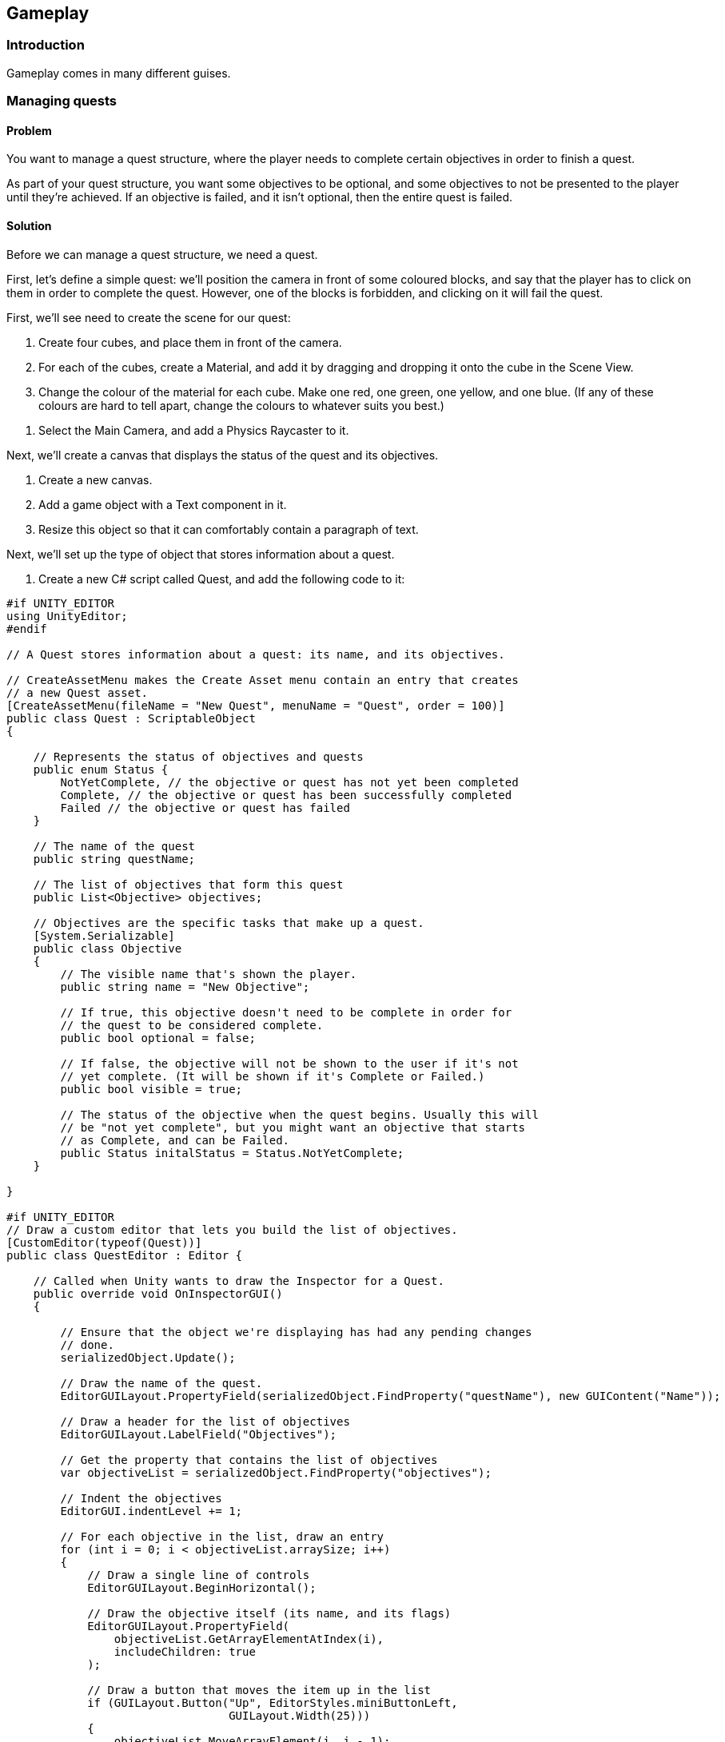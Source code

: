 [[chapter_gameplay]]
== Gameplay

=== Introduction

Gameplay comes in many different guises.

=== Managing quests
// card: https://trello.com/c/QzEs0kfB

==== Problem

You want to manage a quest structure, where the player needs to complete certain objectives in order to finish a quest. 

As part of your quest structure, you want some objectives to be optional, and some objectives to not be presented to the player until they're achieved. If an objective is failed, and it isn't optional, then the entire quest is failed.

==== Solution

Before we can manage a quest structure, we need a quest. 

First, let's define a simple quest: we'll position the camera in front of some coloured blocks, and say that the player has to click on them in order to complete the quest. However, one of the blocks is forbidden, and clicking on it will fail the quest.

// image: quests1.png

First, we'll see need to create the scene for our quest:

. Create four cubes, and place them in front of the camera.

. For each of the cubes, create a Material, and add it by dragging and dropping it onto the cube in the Scene View.

. Change the colour of the material for each cube. Make one red, one green, one yellow, and one blue. (If any of these colours are hard to tell apart, change the colours to whatever suits you best.)

// image: quests2.png
// annotation: One of our cubes, showing how it is set up.

. Select the Main Camera, and add a Physics Raycaster to it.

Next, we'll create a canvas that displays the status of the quest and its objectives.

. Create a new canvas.
    . Add a game object with a Text component in it. 
    . Resize this object so that it can comfortably contain a paragraph of text.

Next, we'll set up the type of object that stores information about a quest.

. Create a new C# script called Quest, and add the following code to it:

// snip: quest
[source,csharp]
----
#if UNITY_EDITOR
using UnityEditor;
#endif

// A Quest stores information about a quest: its name, and its objectives.

// CreateAssetMenu makes the Create Asset menu contain an entry that creates
// a new Quest asset.
[CreateAssetMenu(fileName = "New Quest", menuName = "Quest", order = 100)]
public class Quest : ScriptableObject
{

    // Represents the status of objectives and quests
    public enum Status {
        NotYetComplete, // the objective or quest has not yet been completed
        Complete, // the objective or quest has been successfully completed
        Failed // the objective or quest has failed
    }

    // The name of the quest
    public string questName;

    // The list of objectives that form this quest
    public List<Objective> objectives;

    // Objectives are the specific tasks that make up a quest.
    [System.Serializable]
    public class Objective
    {
        // The visible name that's shown the player.
        public string name = "New Objective";

        // If true, this objective doesn't need to be complete in order for
        // the quest to be considered complete.
        public bool optional = false;

        // If false, the objective will not be shown to the user if it's not
        // yet complete. (It will be shown if it's Complete or Failed.)
        public bool visible = true;

        // The status of the objective when the quest begins. Usually this will
        // be "not yet complete", but you might want an objective that starts
        // as Complete, and can be Failed.
        public Status initalStatus = Status.NotYetComplete;
    }

}

#if UNITY_EDITOR
// Draw a custom editor that lets you build the list of objectives.
[CustomEditor(typeof(Quest))]
public class QuestEditor : Editor {

    // Called when Unity wants to draw the Inspector for a Quest.
    public override void OnInspectorGUI()
    {

        // Ensure that the object we're displaying has had any pending changes 
        // done.
        serializedObject.Update();

        // Draw the name of the quest.
        EditorGUILayout.PropertyField(serializedObject.FindProperty("questName"), new GUIContent("Name"));

        // Draw a header for the list of objectives
        EditorGUILayout.LabelField("Objectives");

        // Get the property that contains the list of objectives
        var objectiveList = serializedObject.FindProperty("objectives");

        // Indent the objectives
        EditorGUI.indentLevel += 1;

        // For each objective in the list, draw an entry
        for (int i = 0; i < objectiveList.arraySize; i++)
        {
            // Draw a single line of controls
            EditorGUILayout.BeginHorizontal();

            // Draw the objective itself (its name, and its flags)
            EditorGUILayout.PropertyField(
                objectiveList.GetArrayElementAtIndex(i), 
                includeChildren: true
            );

            // Draw a button that moves the item up in the list
            if (GUILayout.Button("Up", EditorStyles.miniButtonLeft, 
                                 GUILayout.Width(25)))
            {
                objectiveList.MoveArrayElement(i, i - 1);
            }

            // Draw a button that moves the item down in the list
            if (GUILayout.Button("Down", EditorStyles.miniButtonMid, 
                                 GUILayout.Width(40)))
            {
                objectiveList.MoveArrayElement(i, i + 1);
            }

            // Draw a button that removes the item from the list
            if (GUILayout.Button("-", EditorStyles.miniButtonRight, 
                                 GUILayout.Width(25)))
            {
                objectiveList.DeleteArrayElementAtIndex(i);
            }

            EditorGUILayout.EndHorizontal();

        }

        // Remove the indentation
        EditorGUI.indentLevel -= 1;

        // Draw a button at adds a new objective to the list
        if (GUILayout.Button("Add Objective"))
        {
            objectiveList.arraySize += 1;
        }

        // Save any changes
        serializedObject.ApplyModifiedProperties();

    }
}

#endif
----

We can now create a quest.

. Open the Assets menu, and choose Create -> Quest.

. Name the new quest "Click on the Blocks".

. Click "Add Objective".
    . Name the new objective "Click on the red block".
    . Turn on the "Visible" checkbox.

. Repeat this process two more times - one each for the green and yellow blocks.
    . Make one of them optional, and one of them optional and not visible.

. Add one more objective, for the blue block.
    . For this one, set its name to "Don't click on the blue block".
    . Set its Initial Status to "Complete".

When you're done, the Inspector should look something like <<quests-objective-list>>.

img: quests-objective-list

We'll now set up the code that manages the quest.

Create a new C# script called QuestManager, and add the following code to it:

// snip: quest_manager
[source,csharp]
----
// Represents the player's current progress through a quest.
public class QuestStatus {

    // The underlying data object that describes the quest.
    public Quest questData;

    // The map of objective identifiers.
    public Dictionary<int, Quest.Status> objectiveStatuses;

    // The constructor. Pass a Quest to this to set it up.
    public QuestStatus(Quest questData)
    {
        // Store the quest info
        this.questData = questData;

        // Create the map of objective numbers to their status
        objectiveStatuses = new Dictionary<int, Quest.Status>();

        for (int i = 0; i < questData.objectives.Count; i += 1)
        {
            var objectiveData = questData.objectives[i];

            objectiveStatuses[i] = objectiveData.initalStatus;
        }
    }

    // Returns the state of the entire quest.
    // If all non-optional objectives are complete, the quest is complete.
    // If any non-optional objective is failed, the quest is failed.
    // Otherwise, the quest is not yet complete.
    public Quest.Status questStatus {
        get {

            for (int i = 0; i < questData.objectives.Count; i += 1) {

                var objectiveData = questData.objectives[i];

                // Optional objectives do not matter to the overall quest status
                if (objectiveData.optional)
                    continue;

                var objectiveStatus = objectiveStatuses[i];

                // this is a mandatory objective
                if (objectiveStatus == Quest.Status.Failed)
                {
                    // if a mandatory objective is failed, the whole 
                    // quest is failed
                    return Quest.Status.Failed;
                }
                else if (objectiveStatus != Quest.Status.Complete)
                {
                    // if a mandatory objective is not yet complete,
                    // the whole quest is not yet complete
                    return Quest.Status.NotYetComplete;
                }
            }

            // All mandatory objectives are complete, so this quest is complete
            return Quest.Status.Complete;

        }
    }

    // Returns a string containing the list of objectives, their statuses, and
    // the status of the quest.
    public override string ToString()
    {
        var stringBuilder = new System.Text.StringBuilder();

        for (int i = 0; i < questData.objectives.Count; i += 1)
        {
            // Get the objective and its status
            var objectiveData = questData.objectives[i];
            var objectiveStatus = objectiveStatuses[i];

            // Don't show hidden objectives that haven't been finished
            if (objectiveData.visible == false &&
                objectiveStatus == Quest.Status.NotYetComplete)
            {
                continue;
            }

            // If this objective is optional, display "(Optional)" after its name
            if (objectiveData.optional)
            {
                stringBuilder.AppendFormat("{0} (Optional) - {1}\n",
                                           objectiveData.name, 
                                           objectiveStatus.ToString());
            }
            else
            {
                stringBuilder.AppendFormat("{0} - {1}\n", 
                                           objectiveData.name,
                                           objectiveStatus.ToString());
            }

        }

        // Add a blank line followed by the quest status
        stringBuilder.AppendLine();
        stringBuilder.AppendFormat("Status: {0}", this.questStatus.ToString());

        return stringBuilder.ToString();
    }
}

// Manages a quest.
public class QuestManager : MonoBehaviour {

    // The quest that starts when the game starts.
    [SerializeField] Quest startingQuest = null;

    // A label to show the state of the quest in.
    [SerializeField] UnityEngine.UI.Text objectiveSummary = null;

    // Tracks the state of the current quest.
    QuestStatus activeQuest;

    // Start a new quest when the game starts
    void Start () {

        if (startingQuest != null)
        {
            StartQuest(startingQuest);
        }
    }   

    // Begins tracking a new quest
    public void StartQuest(Quest quest) {

        activeQuest = new QuestStatus(quest);

        UpdateObjectiveSummaryText();

        Debug.LogFormat("Started quest {0}", activeQuest.questData.name);
    }

    // Updates the label that displays the status of the quest and 
    // its objectives
    void UpdateObjectiveSummaryText() {


        string label;

        if (activeQuest == null) {
            label = "No active quest.";
        } else {
            label = activeQuest.ToString();
        }

        objectiveSummary.text = label;
    }

    // Called by other objects to indicate that an objective has changed status
    public void UpdateObjectiveStatus(Quest quest, int objectiveNumber, Quest.Status status) {

        if (activeQuest == null) {
            Debug.LogError("Tried to set an objective status, but no quest is active");
            return;
        }

        if (activeQuest.questData != quest) {
            Debug.LogWarningFormat("Tried to set an objective status for " +
                                   "quest {0}, but this is not the active " +
                                   "quest. Ignoring.", quest.questName);
            return;
        }

        // Update the objective status
        activeQuest.objectiveStatuses[objectiveNumber] = status;

        // Update the display label
        UpdateObjectiveSummaryText();
    }


}
----

. Create a new empty game object, and add a +QuestManager+ component to it.
. Drag the Quest asset you created into its Starting Quest field.
. Drag the Text object that you set up earlier into its Objective Summary field.

Next, we'll set up a class that represents a change to an objective's status that can be applied when something happens.

. Create a new C# script called ObjectiveTrigger, and add the following code to it:

// snip: objective_trigger
[source,csharp]
----
#if UNITY_EDITOR
using UnityEditor;
using System.Linq;
#endif

// Combines a quest, an objective in that quest, and an objective status to use.
[System.Serializable]
public class ObjectiveTrigger
{

    // The quest that we're referring to
    public Quest quest;

    // The status we want to apply to the objective
    public Quest.Status statusToApply;

    // The location of this objective in the quest's objective list
    public int objectiveNumber;

    public void Invoke() {
        // Find the quest manager
        var manager = Object.FindObjectOfType<QuestManager>();

        // And tell it to update our objective
        manager.UpdateObjectiveStatus(quest,
                                       objectiveNumber,
                                       statusToApply);
    }
}

#if UNITY_EDITOR
// Custom property drawers override how a type of property appears in 
// the Inspector.
[CustomPropertyDrawer(typeof(ObjectiveTrigger))]
public class ObjectiveTriggerDrawer : PropertyDrawer {

    // Called when Unity needs to draw an ObjectiveTrigger property
    // in the Inspector.
    public override void OnGUI(Rect position, SerializedProperty property, 
                               GUIContent label)
    {
        // Wrap this in Begin/EndProperty to ensure that undo works on the 
        // entire ObjectiveTrigger property
        EditorGUI.BeginProperty(position, label, property);

        // Get a reference to the three properties in the ObjectiveTrigger.
        var questProperty = property.FindPropertyRelative("quest");
        var statusProperty = property.FindPropertyRelative("statusToApply");
        var objectiveNumberProperty = 
            property.FindPropertyRelative("objectiveNumber");

        // We want to display three controls:
        // - An Object field for dropping a Quest object into
        // - A Popup field for selecting a Quest.Status from
        // - A Popup field for selecting the specific objective from; it should
        //   show the name of the objective.
        // If no Quest has been specified, or if the Quest has no objectives,
        // the objective popup should be empty and disabled.

        // Calculate the rectangles in which we're displaying.
        var lineSpacing = 2;

        // Calculate the rectangle for the first line
        var firstLinePosition = position;
        firstLinePosition.height = base.GetPropertyHeight(questProperty, label);

        // And for the second line (same as the first line, but shifted down 
        // one line)
        var secondLinePosition = position;
        secondLinePosition.y = firstLinePosition.y + 
            firstLinePosition.height + lineSpacing;
        secondLinePosition.height = 
            base.GetPropertyHeight(statusProperty, label);

        // Repeat for the third line (same as the second line, but shifted down)
        var thirdLinePosition = position;
        thirdLinePosition.y = secondLinePosition.y + 
            secondLinePosition.height + lineSpacing;
        thirdLinePosition.height = 
            base.GetPropertyHeight(objectiveNumberProperty, label);

        // Draw the quest and status properties, using the automatic
        // property fields
        EditorGUI.PropertyField(firstLinePosition, questProperty, 
                                new GUIContent("Quest"));
        EditorGUI.PropertyField(secondLinePosition, statusProperty, 
                                new GUIContent("Status"));

        // Now we draw our custom property for the objec

        // Draw a label on the left hand side, and get a new rectangle to
        // draw the popup in
        thirdLinePosition = EditorGUI.PrefixLabel(thirdLinePosition, 
                                                  new GUIContent("Objective"));

        // Draw the UI for choosing a property
        var quest = questProperty.objectReferenceValue as Quest;

        // Only draw this if we have a quest, and it has objectives
        if (quest != null && quest.objectives.Count > 0)
        {
            // Get the name of every objective, as an array
            var objectiveNames = quest.objectives.Select(o => o.name).ToArray();

            // Get the index of the currently selected objective
            var selectedObjective = objectiveNumberProperty.intValue;

            // If we somehow are referring to an object that's not present
            // in the list, reset it to the first objective
            if (selectedObjective >= quest.objectives.Count) {
                selectedObjective = 0;
            }

            // Draw the popup, and get back the new selection
            var newSelectedObjective = EditorGUI.Popup(thirdLinePosition, 
                                                       selectedObjective, 
                                                       objectiveNames);

            // If it was different, store it in the property
            if (newSelectedObjective != selectedObjective)
            {
                objectiveNumberProperty.intValue = newSelectedObjective;
            }

        } else {
            // Draw a disabled popup as a visual placeholder
            using (new EditorGUI.DisabledGroupScope(true)) {
                // Show a popup with a single entry: the string "-". Ignore its
                // return value, since it's not interactive anyway.
                EditorGUI.Popup(thirdLinePosition, 0, new[] { "-" });
            }
        }

        EditorGUI.EndProperty();
    }

    // Called by Unity to figure out the height of this property.
    public override float GetPropertyHeight(SerializedProperty property, 
                                            GUIContent label)
    {
        // The number of lines in this property
        var lineCount = 3;

        // The number of pixels in between each line
        var lineSpacing = 2;

        // The height of each line
        var lineHeight = base.GetPropertyHeight(property, label);

        // The height of this property is the number of lines times the height
        // of each line, plus the spacing in between each line
        return (lineHeight * lineCount) + (lineSpacing * (lineCount - 1));
    }
}
#endif 
----

Finally, we'll set up the cubes so that they complete or fail objectives when they're clicked.

. Create a new C# script called TriggerObjectiveOnClick, and add the following code to it:

// snip: trigger_objective_on_click
[source,csharp]
----

using UnityEngine.EventSystems;

// Triggers an objective when an object enters it.
public class TriggerObjectiveOnClick : MonoBehaviour, IPointerClickHandler {

    // The objective to trigger, and how to trigger it.
    [SerializeField] ObjectiveTrigger objective = new ObjectiveTrigger();

    // Called when the player clicks on this object
    void IPointerClickHandler.OnPointerClick(PointerEventData eventData)
    {
        // We just completed or failed this objective!
        objective.Invoke();

        // Disable this component so that it doesn't get run twice
        this.enabled = false;
    }
}
----

. Add a +TriggerObjectiveOnClick+ component to each of the cubes. For each one, drag in the Quest asset into its Quest field, and select the appropriate status that the objective should be set to (that is, set the blue cube to Failed, and the rest to Complete.)

<<quests-objective-trigger>> shows an example of one of the cube's +TriggerObjectiveOnClick+ after it's been configured.

img: quests-objective-trigger

. Play the game. The state of the quest is shown on the screen, and changes as you click on different cubes.

==== Discussion

=== Creating an Inventory Manager

==== Problem

You want to create a system that tracks various quantities of items in the player's possession.

==== Solution

// TODO - STILL DOING THE IMPLEMENTATION OF THIS ONE

==== Discussion




=== Managing hitpoints
// card: https://trello.com/c/gt2ookt5

==== Problem

You want objects to take damage when another kind of object hits them. When they take enough damage, they're destroyed.

==== Solution

Create a script that can receive a signal that it has taken damage, and has an amount of 'hit points' that can be diminished.

. Create a new C# script called "DamageReceiver", and add the following code to it:

// snip: damage_receiver
[source,csharp]
----
public class DamageReceiver : MonoBehaviour {

    UnityEngine.Events.UnityEvent onDeath;

    [SerializeField] int hitPoints = 5;

    int currentHitPoints;

    private void Awake()
    {
        currentHitPoints = hitPoints;
    }

    public void TakeDamage(int damageAmount)
    {
        currentHitPoints -= damageAmount;

        if (currentHitPoints <= 0) {
            if (onDeath != null) {
                onDeath.Invoke();
            }

            Destroy(gameObject);
        }
    }
}
----

Next, create a script that detects if it has collided with another; if that other object has a +DamageReceiver+ on it, it is told it has taken damage.

. Create a new C# script called "DamageGiver", and add the following code to it:

// snip: damage_giver
[source,csharp]
----
public class DamageGiver : MonoBehaviour {

    [SerializeField] int damageAmount = 1;

    // Called when the object collides with another
    private void OnCollisionEnter(Collision collision)
    {
        // Does the object we hit have a damage receiver?

        var otherDamageReceiver = collision
            .gameObject.GetComponent<DamageReceiver>();

        if (otherDamageReceiver != null) {

            // Tell it to take damage.
            otherDamageReceiver.TakeDamage(damageAmount);
        }

        // Destroy this projectile
        Destroy(gameObject);

    }
}
----

To test this, we'll create a script that creates and emits projectiles.

. Create a new C# script called "ProjectileShooter", and add the following code to it:

// snip: projectile_shooter
[source,csharp]
----
public class ProjectileShooter : MonoBehaviour {

    // The projectile to instantiate copies of
    [SerializeField] GameObject projectilePrefab = null;

    // The amount of time to wait before creating another projectile
    [SerializeField] float timeBetweenShots = 1;

    // The speed that new projectiles should be moving at
    [SerializeField] float projectileSpeed = 10;

    // On start, begin shooting projectiles
	void Start () {
        // Start creating projectiles
        StartCoroutine(ShootProjectiles());
	}

    // Loop forever, creating a projectile every 'timeBetweenShots' seconds
    IEnumerator ShootProjectiles() {
        while (true) {
            ShootNewProjectile();

            yield return new WaitForSeconds(timeBetweenShots);
        }
    }

    // Creates a new projectile and starts it moving
    void ShootNewProjectile() {

        // Spawn the new object with the emitter's position and rotation
        var projectile = Instantiate(
            projectilePrefab,
            transform.position,
            transform.rotation
        );

        // Get the rigidbody on the new projectile
        var rigidbody = projectile.GetComponent<Rigidbody>();

        if (rigidbody == null) {
            Debug.LogError("Projectile prefab has no rigidbody!");
            return;
        }

        // Make it move away from the emitter's forward direction at 
        // 'projectileSpeed' units per second
        rigidbody.velocity = transform.forward * projectileSpeed;

        // Get both the projectile's collider, and the emitter's collider
        var collider = projectile.GetComponent<Collider>();
        var myCollider = this.GetComponent<Collider>();

        // If both of them are valid, tell the physics system to ignore 
        // collisions between them (to prevent projectiles from colliding with
        // their source)
        if (collider != null && myCollider != null) {
            Physics.IgnoreCollision(collider, myCollider);
        }

    }
}
----

Finally, we'll set up some objects that demonstrate the system in action.

. Create a cube, name it "Damage Receiver", and attach the +DamageReceiver+ script to it.

. Create a sphere, and name it "Projectile".
    . Attach a Rigidbody to it. Disable gravity on the Rigidbody.
    . Attach a +DamageGiver+ component to it.
    . Drag the sphere from the Hierarchy into the Project tab. This will create a prefab.
    . Delete the original sphere from the scene.

. Create a cylinder, and name it "Shooter".
    . Attach a +ProjectileShooter+ script to it.
        . Drag the "Projectile" prefab into its Projectile Prefab field.
    . Position and orient the cylinder so that its forward direction - that is, its blue arrow - is aimed at the damage receiver.

. Start the game. The shooter will fire spheres at the target; after enough hit it, it will be removed from the scene.

==== Discussion


=== Creating a top-down camera
// card: https://trello.com/c/MJK2nm9w

==== Problem

You want to create a camera system that looks down at the world. You want to be able to move the camera around, and you want to limit the range that it can move around in.

==== Solution

Top-down cameras usually look best when they're looking down at an angle, not when they're aiming straight down the Y axis. However, we want the camera to move around only on the X and Z directions, parallel to the ground. 

. Create an empty game object, and call it Camera Rig.
. Move the Main Camera into the Camera Rig.
. Set the local position of the Main Camera to (0,0,0), so that it's at the same location as the Camera Rig.
. Rotate the camera (not the camera rig!) around the X axis so that it's looking down at the world.

Next, we'll add the code that moves the camera.

. Create a new C# script called TopDownCamera.cs, and add the following code to it:

// snip: top_down_camera
[source,csharp]
----
// Allows for limited top-down movement of a camera.
public class TopDownCameraMovement : MonoBehaviour {

    // The speed that the camera will move, in units per second
    [SerializeField] float movementSpeed = 20;

    // The lower-left position of the camera, on its current X-Z plane.
    [SerializeField] Vector2 minimumLimit = -Vector3.one;

    // The upper-right position of the camera, on its current X-Z plane.
    [SerializeField] Vector2 maximumLimit = Vector3.one;

    // Every frame, update the camera's position
    void Update()
    {
        // Get how much the user wants to move the camera
        var horizontal = Input.GetAxis("Horizontal");
        var vertical = Input.GetAxis("Vertical");

        // Compute how much movement we want to apply this frame, in world-space.
        var offset = new Vector3(horizontal, 0, vertical) 
            * Time.deltaTime * movementSpeed;

        // Figure out what our new position would be.
        var newPosition = transform.position + offset;

        // Is this new position within our permitted bounds?
        if (bounds.Contains(newPosition)) {
            // Then move to it.
            transform.position = newPosition;
        } else {
            // Otherwise, figure out the closest point to the boundary, and
            // move there instead.
            transform.position = bounds.ClosestPoint(newPosition);
        }
    }

    // Computes the bounding box that the camera is allowed to be in.
    Bounds bounds {
        get {

            // We'll create a bounding box that's zero units high,
            // and positioned at the current height of the camera.
            var cameraHeight = transform.position.y;

            // Figure out the position of the corners of the boxes in world-space
            Vector3 minLimit = new Vector3(minimumLimit.x, cameraHeight, minimumLimit.y);
            Vector3 maxLimit = new Vector3(maximumLimit.x, cameraHeight, maximumLimit.y);

            // Create a new Bounds using these values and return it
            var newBounds = new Bounds();
            newBounds.min = minLimit;
            newBounds.max = maxLimit;

            return newBounds;
        }
    }

    // Draw the bounding box.
    private void OnDrawGizmos()
    {
        Gizmos.color = Color.red;

        Gizmos.DrawWireCube(bounds.center, bounds.size);
    }
}
----

. Attach a TopDownCamera script to the Camera Rig.
. A red rectangle will appear on the same level as the camera (see <<top-down-camera-positioning>>). Adjust the minimum and maximum points in the Inspector so that they cover the area that you want the camera to move around in.

img: top-down-camera-positioning

. Play the game. The camera will move when you press the arrow keys, and won't leave the red rectangle. If the camera is outside the rectangle before the game starts, it will move inside it.

==== Discussion

=== Dragging a box to select objects
// card: https://trello.com/c/9T9fgHyS

==== Problem

You want to be able to click and drag the mouse to create a visible rectangle on screen. When you release the mouse, you want to know which objects were inside that rectangle.

==== Solution

First, we'll create the canvas that draws the box, and the box object itself.

. Open the GameObject menu, and choose UI -> Canvas.
. Open the GameObject menu again, and choose UI -> Image.
. Name the new Image "Selection Box".

Next, we'll create a script that can be told about when it's selected. 

. Create a new C# script called BoxSelectable, and add the following code to it:

// snip: box_selectable
[source,csharp]
----
// Handles the input and display of a selection box.
public class BoxSelectable: MonoBehaviour {

    public void Selected() {

        Debug.LogFormat("{0} was selected!", gameObject.name);

    }

}
----

. Create some objects - it doesn't matter what they are, cubes will do - and place them somewhere that the camera can see them.
    . Add a +BoxSelectable+ script to each of them.

Next, we'll create the script that updates the position and size of the selection box, and reports on which objects were selected.

. Create a new C# script called BoxSelection, and add the following code to it:

// snip: box_selection
[source,csharp]
----
// Handles the input and display of a selection box.
public class BoxSelection : MonoBehaviour
{

    // Draggable inspector reference to the Image GameObject's RectTransform.
    public RectTransform selectionBox;

    // This variable will store the location of wherever we first click before dragging.
    private Vector2 initialClickPosition = Vector2.zero;

    // The rectangle that the box has dragged, in screen space.
    public Rect SelectionRect { get; private set; }

    // If true, the user is actively dragging a box
    public bool IsSelecting { get; private set; }

    // Configure the visible box
    private void Start()
    {
        // Setting the anchors to be positioned at zero-zero means that
        // the box's size won't change as its parent changes size
        selectionBox.anchorMin = Vector2.zero;
        selectionBox.anchorMax = Vector2.zero;

        // Setting the pivot point to zero means that the box will pivot around
        // its lower-left corner
        selectionBox.pivot = Vector2.zero;

        // Hide the box at the start
        selectionBox.gameObject.SetActive(false);
    }

    void Update()
    {
        // When we start dragging, record the position of the mouse, and start
        // showing the box
        if (Input.GetMouseButtonDown(0))
        {
            // Get the initial click position of the mouse. No need to convert to GUI space
            // since we are using the lower left as anchor and pivot.
            initialClickPosition = new Vector2(Input.mousePosition.x, Input.mousePosition.y);

            // Show the box
            selectionBox.gameObject.SetActive(true);
        }

        // While we are dragging, update the position and size of the box based
        // on the mouse position
        if (Input.GetMouseButton(0))
        {
            // Store the current mouse position in screen space.
            Vector2 currentMousePosition = new Vector2(Input.mousePosition.x, Input.mousePosition.y);

            // Figure out the lower-left corner, and the upper-right corner
            var xMin = Mathf.Min(currentMousePosition.x, initialClickPosition.x);
            var xMax = Mathf.Max(currentMousePosition.x, initialClickPosition.x);
            var yMin = Mathf.Min(currentMousePosition.y, initialClickPosition.y);
            var yMax = Mathf.Max(currentMousePosition.y, initialClickPosition.y);

            // Build a rectangle from these corners
            var screenSpaceRect = Rect.MinMaxRect(xMin, yMin, xMax, yMax);

            // The anchor of the box has been configured to be its lower-left
            // corner, so by setting its anchoredPosition, we set its lower-left
            // corner.
            selectionBox.anchoredPosition = screenSpaceRect.position;

            // The size delta is how far the box extends from its anchor.
            // Because the anchor's minimum and maximum are the same point,
            // changing its size delta directly changes its final size.
            selectionBox.sizeDelta = screenSpaceRect.size;

            // Update our selection box
            SelectionRect = screenSpaceRect;

        }

        // When we release the mouse button, hide the box, and record that we're
        // no longer selecting
        if (Input.GetMouseButtonUp(0))
        {
            SelectionComplete();

            // Hide the box
            selectionBox.gameObject.SetActive(false);

            // We're no longer selecting
            IsSelecting = false;
        }
    }

    // Called when the user finishes dragging a selection box.
    void SelectionComplete()
    {

        // Get the component attached to this scene
        Camera mainCamera = GetComponent<Camera>();

        // Get the bottom-left and top-right corners of the screen-space
        // selection view, and convert them to viewport space
        var min = mainCamera.ScreenToViewportPoint(
            new Vector3(SelectionRect.xMin, SelectionRect.yMin));
        var max = mainCamera.ScreenToViewportPoint(
            new Vector3(SelectionRect.xMax, SelectionRect.yMax));

        // We want to create a bounding box in viewport space. We have the X and
        // Y coordinates of the bottom-left and top-right corners; now we'll 
        // include the Z coordinates.
        min.z = mainCamera.nearClipPlane;
        max.z = mainCamera.farClipPlane;

        // Construct our bounding box
        var viewportBounds = new Bounds();
        viewportBounds.SetMinMax(min, max);

        // Check each object that has a Selectable component
        foreach (var selectable in FindObjectsOfType<BoxSelectable>()) {

            // Figure out where this object is in viewport space
            var viewportPoint = mainCamera.WorldToViewportPoint(selectable.transform.position);

            // Is that point within our viewport bounding box? If it is, they're
            // selected.
            var selected = viewportBounds.Contains(viewportPoint);

            if (selected) {
                // Let them know.            
                selectable.Selected();
            }
        }

    }
}
----

. Attach a +BoxSelection+ component to the main camera.
    . Drag the "Selection Box" onto the Selection Box field.

. Run the game. You can click and drag to create the box; when you release the mouse, all objects within the rectangle that have a +BoxSelectable+ component will log that they were selected.

==== Discussion

If you use a sliced sprite, your selection box can have borders.

Discuss viewport space here.

=== Creating a menu structure
// card: https://trello.com/c/f9ChPe5k

==== Problem

You want to create a collection of menu pages, in which only one menu is visible at a time.

==== Solution

. Create a new script called +Menu+:

// snip: menu
[source,csharp]
----
// Contains UnityEvent, which this script uses
using UnityEngine.Events; 

public class Menu : MonoBehaviour {

    // Invoked when a menu appears on screen.
	public UnityEvent menuDidAppear = new UnityEvent();

	// Invoked when a menu is removed from the screen.
	public UnityEvent menuWillDisappear = new UnityEvent();

}
----

. Create a new script called +MenuManager+:

// snip: menu_manager
[source,csharp]
----
public class MenuManager : MonoBehaviour {

	[SerializeField] List<Menu> menus = new List<Menu>();

	private void Start()
	{
		// Show the first menu on start
		ShowMenu(menus[0]);
	}

	public void ShowMenu(Menu menuToShow) {

        // Ensure that this menu is one that we're tracking.
		if (menus.Contains(menuToShow) == false) {

			Debug.LogErrorFormat(
				"{0} is not in the list of menus", 
				menuToShow.name
			);
			return;
		}

        // Enable this menu, and disable the others
		foreach (var otherMenu in menus) {

            // Is this the menu we want to display?
			if (otherMenu == menuToShow) {

                // Mark it as active
				otherMenu.gameObject.SetActive(true);                

                // Tell the Menu object to invoke its "did appear" action
				otherMenu.menuDidAppear.Invoke();

			} else {

                // Is this menu currently active?
				if (otherMenu.gameObject.activeInHierarchy)
                {
					// If so, tell the Menu object to invoke its "will disappear" action
                    otherMenu.menuWillDisappear.Invoke();
                }

                // And mark it as inactive
				otherMenu.gameObject.SetActive(false);    
			}
		}
	}

    // BEGIN-HIDE
	public void PlayGame() {
		Debug.Log("Starting the game!");
	}

	public void OptionChanged() {
		Debug.Log("Option changed!");
	}
    // END-HIDE
}

----

Next, we'll create a sample menu. It'll have two screens: a main menu, and an options menu.

. Create a new game object, and call it Menu Manager. Add a +MenuManager+ script to it.

. Create a canvas.

. Create a new child game object called "Main Menu". This will act as a container for the menu's controls.

    . Add a Menu script to this object.
    . Add a button game object to the Main Menu. Name this button "Show Options Menu Button". 
    . Set its Text to say "Options Menu". 

. Duplicate the "Main Menu" object, and rename it to "Options Menu".

    . Rename its "Show Options Menu Button" to "Show Main Menu Button".
    . Change its text to say "Back". 

. Select the Menu Manager
. Drag the Main Menu onto the Menus slot.
. Drag the Options Menu onto the Menus slot.

Next, we'll make the buttons show the appropriate menus.

. Select the "Show Options Menu Button" inside the Main Menu.

    . Add a new entry in the button's On Click event.
    . Drag the Menu Manager into the object field.
    . In the Function drop-down menu, choose MenuManager -> ShowMenu.
    . Drag the Options Menu object into the parameter field.
    . When you're done, the On Click event should look like <<menu-manager-show-options-onclick>>.

img: menu-manager-show-options-onclick

. Select the "Show Main Menu Button" inside the Options Menu.

    . Add a new entry in the button's On Click event.
    . Drag the Menu Manager into the object field.
    . In the Function drop-down menu, choose MenuManager -> ShowMenu.
    . Drag the Main Menu object into the parameter field.
    . When you're done, the On Click event should look like <<menu-manager-show-main-onclick>>.

img: menu-manager-show-options-onclick

. Run the game. The main menu will appear; clicking the options button will hide it and show the options menu, and clicking the Back button will return you to the main menu.

==== Discussion

Discuss how you can add other function calls to each +Menu+; <<menu-manager-menu-events>>

img: menu-manager-menu-events


=== Creating a wheeled vehicle
// card: https://trello.com/c/CBS1ZmaA

==== Problem 

You want to implement a vehicle with wheels, like a car.

==== Solution 

. Create an empty object called "Vehicle".
. Add a Rigid Body to it.

    . Set its Mass to 750.
    . Set its Drag to 0.1.

. If you have a car mesh to use, add it as a child of the Vehicle object
    . If you don't have a mesh, add a cube as a child and scale it so that it's the right shape and size of a car. If you do this, make sure you remove the Box collider that comes with the cube.
    . In either case, make sure that your visible object's position is (0,0,0), so that it's in the right 

. Create an empty game object as a child, call it "Colliders"

    . Add an empty game object to "Colliders"; name it "Body".
    . Add a Box Collider to the "Body" object.
    . Click Edit Collider, and click and drag the box so that it fits closely around the visible car object.

. Create a new empty child object of "Colliders", and name it "Wheel Front Left".

    . Add a Wheel Collier to this new object.
    . Position this near where you want the front-left tire to be. If you're using a car mesh, place it in the middle of the visible tire.
    . Adjust the Radius of the wheel to the size you want. (It's okay if the wheel collider goes inside the Body collider.)

. Duplicate the wheel three times - one for each of the other three tires. Move each to one of the other tires, and rename them appropriately. When you're done, the colliders should look something like <<vehicle-wheel-placement>>

img: vehicle-wheel-placement

. Create a new script, and call it Vehicle. Add the following code to it:

// snip: vehicle
[source,csharp]
----
// Configures a single wheel's control parameters.
[System.Serializable]
public class Wheel {
	// The collider this wheel uses
	public WheelCollider collider;

    // Whether this wheel should be powered by the engine
	public bool powered;

    // Whether this wheel is steerable
	public bool steerable;

    // Whether this wheel can apply brakes
	public bool hasBrakes;
}

// Controls the power, braking and steering applied to wheels.
public class Vehicle : MonoBehaviour {

    // The list of wheels on this vehicle
	[SerializeField] Wheel[] wheels = {};

	// The settings used for controlling the wheels:

    // Maximum motor torque
	[SerializeField] float motorTorque = 1000;

    // Maximum brake torque
	[SerializeField] float brakeTorque = 2000;

    // Maximum steering angle
	[SerializeField] float steeringAngle = 45;

	private void Update() {

        // If the Vertical axis is positive, apply motor torque and no brake torque.
        // If it's negative, apply brake torque and no motor torque.
		var vertical = Input.GetAxis("Vertical");

		float motorTorqueToApply;
		float brakeTorqueToApply;

		if (vertical >= 0) {
			motorTorqueToApply = vertical * motorTorque;
			brakeTorqueToApply = 0;
		} else {
			// If the vertical axis is negative, cut the engine and step on the
            // brakes.

            // We use Mathf.Abs here to ensure that we use the positive value
            // of 'vertical' (because applying negative braking torque would
            // lead to weirdness.)
			motorTorqueToApply = 0;
			brakeTorqueToApply = Mathf.Abs(vertical) * brakeTorque;
		}

        // Scale the maximum steering angle by the horizontal axis.
		var currentSteeringAngle = Input.GetAxis("Horizontal") * steeringAngle;

        // Update all wheels

        // Using a for loop, rather than a foreach loop, because foreach loops
        // allocate temporary memory, which is turned into garbage at the end of
        // the frame. We want to minimise garbage, because the more garbage that
        // gets generated, the more often the garbage collector has to run, which
        // causes performance problems.
		for (int wheelNumber = 0; wheelNumber < wheels.Length; wheelNumber++) {

            var wheel = wheels[wheelNumber];

            // If a wheel is powered, it updates its motor torque
			if (wheel.powered) {
				wheel.collider.motorTorque = motorTorqueToApply;
			}

            // If a wheel is steerable, it updates its steer angle
			if (wheel.steerable) {
				wheel.collider.steerAngle = currentSteeringAngle;
			}

            // If a wheel has brakes, it updates its brake torque
			if (wheel.hasBrakes) {
				wheel.collider.brakeTorque = brakeTorqueToApply;
			}
		}
	}
}
----

. Select the "Vehicle" object, and add 4 entries to the Wheels list.
. For each of the entries:
    . Add one of the wheel colliders.
    . If it's a rear wheel, turn on Powered.
    . If it's a front wheel, turn on Steerable.
    . Turn on Has Brakes.

. Play the game. You should be able to drive the car around.

==== Discussion 

Consider adding an orbiting camera to follow the vehicle as it moves.

Consider what happens when all of the wheels are steerable, or all of them are powered.

Modify the mass of the vehicle, or the torque values.

Wheel colliders define their own suspension paramters. Play with them.


=== Keeping a car from tipping over
// card: https://trello.com/c/cPcw2cbK

==== Problem

You want your car to not flip over when doing sharp turns.

==== Solution

Your car tips over because it's rotating around its center of mass, which is too high up. When the center of mass is lower, any rotation around it will force the wheels into the ground harder, instead of flipping the entire car over.

. Create a new C# script called +AdjustCenterOfMass+, with the following code:

// snip: adjust_center_of_mass
[source,csharp]
----
[RequireComponent(typeof(Rigidbody))]
public class AdjustCenterOfMass : MonoBehaviour {

	// How far the center of mass should be moved from its default position
    [SerializeField] Vector3 centerOfMass = Vector3.zero;

	private void Start()
    {
        // Override the center of mass, to enhance stability
        GetComponent<Rigidbody>().centerOfMass += centerOfMass;
    }

	// Called by the editor to show 'gizmos' in the Scene view. Used to help
    // visualise the overriden center of mass.
    private void OnDrawGizmosSelected()
    {
        // Draw a green sphere where the updated center of mass will be.
        Gizmos.color = Color.green;

        var currentCenterOfMass = this.GetComponent<Rigidbody>().worldCenterOfMass;
        Gizmos.DrawSphere(currentCenterOfMass + centerOfMass, 0.125f);
    }
}
----

. Add this component to the game object containing your vehicle's rigid body.

. Move the Center of Mass's Y coordinate down a bit, so that it's just at the floor of the vehicle. The lower the center of mass, the more stable the vehicle will be.

==== Discussion

Discuss how rigidbodies usually compute their center of mass from their colliders, but you can override it

Discuss how it's less realistic but makes for better gameplay

(in real life a car's center of mass is low beacuse of heavy objects like the transmission and engine being under the floor)


=== Creating speed boosts
// card: https://trello.com/c/Z744jhZo

==== Problem

You want to create objects on your race track that give a temporary speed boost to vehicles that drive over them.

==== Solution

First, create the visible component of the speed boost. In this example, we'll go for a simple, cartoonish look.

. Create a new Material, and call it Speed Boost.
    . Set its Albedo colour to red.

. Open the GameObject menu, and choose 3D Object -> Plane. 
    . Position and scale the object appropriately on your track. 
    . Name the object "Speed Boost".
    . Drag the Speed Boost material onto it.
    . Remove the Mesh Collider from the object.
    . Add a Box Collider.
        . Turn on Is Trigger.
        . Adjust the size and position so that it creates a volume big enough for a car (for example, <<racing-speed-boost>>)

img: racing-speed-boost


. Create a new C# script called SpeedBoost, and add the following code to it:

// snip: speed_boost
[source,csharp]
----
public class SpeedBoost : MonoBehaviour {

    // The amount of time the boost should apply
    [SerializeField] float boostDuration = 1;

    // The amount of force to apply in the forward direction
    [SerializeField] float boostForce = 50;

    // Called when a rigidbody enters the trigger
    private void OnTriggerEnter(Collider other)
    {
        // Ensure this collider has a rigidbody, either on itself
        // or on a parent object
        var body = other.GetComponentInParent<Rigidbody>();

        if (body == null) {
            return;
        }

        // Attach a ConstantForce component to it
        var boost = body.gameObject.AddComponent<ConstantForce>();

        // Make the ConstantForce boost the object forward by the specified
        // amount
        boost.relativeForce = Vector3.forward * boostForce;

        // Remove this ConstantForce after boostDuration seconds
        Destroy(boost, boostDuration);
    }
}
----

. Attach a +SpeedBoost+ component to the speed boost object.

. Test the game. When a vehicle enters the boost area, it will be boosted forward for a short duration.

==== Discussion


=== Creating a camera that orbits around its target
// card: https://trello.com/c/3PrteZ6M

==== Problem

You want to create a camera that rotates around a target's position at a fixed distance (sometimes referred to as a "chase camera".)

==== Solution

. Add a camera to the scene

. Create a new C# script called +OrbitingCamera+

. Replace its code with the following:

// snip: orbiting_camera
[source,csharp]
----
public class OrbitingCamera : MonoBehaviour
{

    // The object we're orbiting around
	[SerializeField] Transform target;

    // The speed at which we change our rotation and elevation
	[SerializeField] float rotationSpeed = 120.0f;
	[SerializeField] float elevationSpeed = 120.0f;

    // The minimum and maximum angle of elevation
	[SerializeField] float elevationMinLimit = -20f;
	[SerializeField] float elevationMaxLimit = 80f;

    // The distance we're at from the target
	[SerializeField] float distance = 5.0f;
	[SerializeField] float distanceMin = .5f;
	[SerializeField] float distanceMax = 15f;

    // The angle at which we're rotated around the target
	float rotationAroundTarget = 0.0f;

    // The angle at which we're looking down or up at the target
	float elevationToTarget = 0.0f;

    // When true, the camera will adjust its distance when there's a collider 
	// between it and the target
	[SerializeField] bool clipCamera;

    // Use this for initialization
    void Start()
    {
        Vector3 angles = transform.eulerAngles;
        rotationAroundTarget = angles.y;
        elevationToTarget = angles.x;

		if (target) {
			// Take the current distance from the camera to the target
			float currentDistance = (transform.position - target.position).magnitude;

            // Clamp it to our required minimum/maximum
			distance = Mathf.Clamp(currentDistance, distanceMin, distanceMax);
		}
    }

	// Every frame, after all Update() functions are called, update the camera
    // position and rotation
    //
    // We do this in LateUpdate so that if the object we're tracking has its 
	// position changed in the Update method, the camera will be correctly
	// positioned, because LateUpdate is always run afterwards.
    void LateUpdate()
    {
        if (target)
        {
			// Update our rotation and elevation based on mouse movement
            rotationAroundTarget += 
				Input.GetAxis("Mouse X") * rotationSpeed * distance * 0.02f;

            elevationToTarget -= 
				Input.GetAxis("Mouse Y") * elevationSpeed * 0.02f;

            // Limit the elevation to between the minimum and the maximum
            elevationToTarget = ClampAngle(
				elevationToTarget, 
                elevationMinLimit, 
				elevationMaxLimit
			);

			// Compute the rotation based on these two angles
            Quaternion rotation = Quaternion.Euler(
				elevationToTarget, 
				rotationAroundTarget, 
				0
			);

			// Update the distance based on mouse movement
			distance = distance - Input.GetAxis("Mouse ScrollWheel") * 5;

            // And limit it to the minimum and maximum
            distance = Mathf.Clamp(distance, distanceMin, distanceMax);

            // Figure out a position that's 'distance' units away from the target
			// in the reverse direction to where we're looking
            Vector3 negDistance = new Vector3(0.0f, 0.0f, -distance);
            Vector3 position = rotation * negDistance + target.position;

			if (clipCamera) {

                // We'll cast out a ray from the target to the position we just
                // computed. If the ray hits something, we'll update our position
                // to where the ray hit.

                // Store info about any hit in here.
				RaycastHit hitInfo;

                // Generate a ray from the target to the camera
                var ray = new Ray(target.position, position - target.position);

				// Perform the ray cast; if it hit anything, it returns true,
                // and updates the hitInfo variable
                var hit = Physics.Raycast(ray, out hitInfo, distance);

				if (hit) {
					// We hit something. Update the camera position to where
                    // the ray hit an object.
					position = hitInfo.point;
				}
			}

            // Update the position 
			transform.position = position;

            // Update the rotation so we're looking at the target
            transform.rotation = rotation;            
        }
    }

    // Clamps an angle between 'min' and 'max', wrapping it if it's less than
    // 360 degrees or higher than 360 degrees.
    public static float ClampAngle(float angle, float min, float max)
    {

        // Wrap the angle at -360 and 360
        if (angle < -360F)
            angle += 360F;
        if (angle > 360F)
            angle -= 360F;

        // Clamp this wrapped angle
        return Mathf.Clamp(angle, min, max);
    }
}
----

. Add a cube to the scene.
. Select the camera, and drag the cube's entry in the hierarchy into the +target+ field.
. Run the game. As you move the mouse, the camera will rotate around the target.

==== Discussion

=== Creating orbiting cameras that won't clip through walls
// card: https://trello.com/c/RCcebmcr

==== Problem

You want to detect when there's an object between the camera and the target, and move the camera closer.

==== Solution

Add the following variable to the orbiting camera class:

// snip: orbiting_camera_clip_variables
[source,csharp]
----
    // When true, the camera will adjust its distance when there's a collider 
	// between it and the target
	[SerializeField] bool clipCamera;
----

Next, add the following code to the class' +LateUpdate+ method:

// snip: orbiting_camera_clip_code context:5
[source,csharp]
----
			if (clipCamera) {

                // We'll cast out a ray from the target to the position we just
                // computed. If the ray hits something, we'll update our position
                // to where the ray hit.

                // Store info about any hit in here.
				RaycastHit hitInfo;

                // Generate a ray from the target to the camera
                var ray = new Ray(target.position, position - target.position);

				// Perform the ray cast; if it hit anything, it returns true,
                // and updates the hitInfo variable
                var hit = Physics.Raycast(ray, out hitInfo, distance);

				if (hit) {
					// We hit something. Update the camera position to where
                    // the ray hit an object.
					position = hitInfo.point;
				}
			}
----

Turn on Clip Camera on your Orbiting Camera. The camera will now move closer to the target if there's a collider between the camera and the target.

==== Discussion

Raycasts will only hit colliders, if there's an object that blocks the camera but doesn't have a collider attached, the script won't know to move closer.

=== Detecting when the player has completed a lap
// card: https://trello.com/c/o7kSGKJc

==== Problem

You want to detect when the player has completed a lap around a race circuit. You also want to detect if the player is going the wrong way, or if the player is cheating by taking too much of a shortcut.

==== Solution

You can solve this by creating a set of checkpoints that the player must pass, in order. If the player is passing checkpoints in the wrong order, they're going the wrong way.

. Start by laying out your track, so that both you and the player will know the path they need to take. See <<lap-tracking-track>>.

img: lap-tracking-track

. Add a vehicle to the scene, and ensure that you're able to drive around (just to make sure that the driving component works.)

. Create a new C# script called Checkpoint, and add the following code to it. Note that it contains two classes - one of them is special editor-only code that adds buttons to the Inspector to help build the track.

// snip: checkpoint
[source,csharp]
----
#if UNITY_EDITOR
// Include the UnityEditor namespace when this class is being used in the Editor.
using UnityEditor;
#endif

public class Checkpoint : MonoBehaviour
{

    // If true, this is the start of the circuit
	[SerializeField] public bool isLapStart;

    // The next checkpoint in the circuit. If we're visiting these in reverse, 
    // or skipping too many, then we're going the wrong way.
	[SerializeField] public Checkpoint next;

    // The index number, used by LapTracker to figure out if we're going the
    // wrong way.
	internal int index = 0;

    // Checkpoints are invisible, so we draw a marker in the scene view to make it
    // easier to visualise.
	private void OnDrawGizmos()
	{
		// Draw the markers as a blue sphere, except for the lap start, which 
		// is yellow.
		if (isLapStart)
		{
			Gizmos.color = Color.yellow;
		}
		else
		{
			Gizmos.color = Color.blue;
		}

		Gizmos.DrawSphere(transform.position, 0.5f);

        // If we have a next node set up, draw a blue line to it.
		if (next != null)
		{
			Gizmos.color = Color.blue;
        	Gizmos.DrawLine(transform.position, next.transform.position);
		}
	}
}

#if UNITY_EDITOR
// Code that adds additional controls for building a track to the Checkpoint inspector.
[CustomEditor(typeof(Checkpoint))]
public class CheckpointEditor : Editor {

    // Called when Unity needs to display the Inspector for this Checkpoint
    // component.
	public override void OnInspectorGUI()
	{
        // First, draw the Inspector contents that we'd normally get.
		DrawDefaultInspector();

        // Get a reference to the Checkpoint component we're editing, by casting
		// 'target' (which is just an Object) to Checkpoint.
		var checkpoint = this.target as Checkpoint;

        // Display a button that inserts a new checkpoint between us and the 
		// next one. GUILayout.Button both displays the button, and returns true
        // if it was clicked.
		if (GUILayout.Button("Insert Checkpoint")) {

            // Make a new object, and add a Checkpoint component to it
			var newCheckpoint = new GameObject("Checkpoint")
				.AddComponent<Checkpoint>();

			// Make it point to our next one, and make ourself point to it
			// (in other words, insert it between us and our next checkpoint)
            newCheckpoint.next = checkpoint.next;
            checkpoint.next = newCheckpoint;

            // Make it one of our siblings
			newCheckpoint.transform.SetParent(checkpoint.transform.parent, true);

			// Position it as our next sibling in the hierarchy.
            // Not technically needed, and doesn't affect the game at all,
			// but it looks nicer.
			var nextSiblingIndex = checkpoint.transform.GetSiblingIndex() + 1;
			newCheckpoint.transform.SetSiblingIndex(nextSiblingIndex);

            // Move it slightly so that it's visibly not the same one
            newCheckpoint.transform.position = 
				checkpoint.transform.position + new Vector3(1, 0, 0);

            // Select it, so that we can immediately start moving it
			Selection.activeGameObject = newCheckpoint.gameObject;
		}

		// Disable this button if we don't have a next checkpoint, or if the
		// next checkpoint is the lap start

		var disableRemoveButton = checkpoint.next == null || 
		                                    checkpoint.next.isLapStart;

		using (new EditorGUI.DisabledGroupScope(disableRemoveButton)) {
			// Display a button that removes the next checkpoint
			if (GUILayout.Button("Remove Next Checkpoint"))
            {
                // Get the node that this next checkpoint was linking to
                var next = checkpoint.next.next;

                // Remove the next one
                DestroyImmediate(checkpoint.next.gameObject);

                // Aim ourselves at what it was pointing at
                checkpoint.next = next;
            }
		}		      
	}    
}
#endif
----

. Create a new empty game object called "Checkpoints".

. Add a new empty game object as a child of Checkpoints. Name it "Checkpoint", and add a Checkpoint component to it.
. Position this checkpoint at the start of the racetrack.
. Turn on Is Lap Start.
. Click Insert Checkpoint in the Inspector. A new checkpoint will be added and selected. Position it further along the track.
. Continue inserting new checkpoints. You can also select an earlier checkpoint and click Insert Checkpoint to insert a new checkpoint between two existing points, or delete a checkpoint by selecting the previous checkpoint and clicking Delete Next Checkpoint.
. When you've completed the circuit, select the last checkpoint and drag the lap start checkpoint (the one with a yellow marker) into its Next field.


NOTE: If the connections between checkpoints get messed up, you can fix it by changing the Next field on checkpoints.

When you're done, the circuit should look something like <<lap-tracking-circuit>>.

img: lap-tracking-circuit

. Position the final checkpoint so that the finish line of the circuit is right in the middle of first and last checkpoints, which should be quite close together. See <<lap-tracking-circuit-end>>.

img: lap-tracking-circuit-end

. Position the vehicle slightly ahead of the lap start checkpoint.

. Create a canvas.

    . Create and add two game objects with a +Text+ component attached.
    . Make one display the text "Wrong Way!", and the other display "Lap 1".

. Create a new C# script called LapTracker, and add the following code to it.

// snip: lap_tracker
[source,csharp]
----
// Used to help figure out the start of the circuit with fewer lines of code.
using System.Linq;

public class LapTracker : MonoBehaviour {

    // The object that we're tracking as it makes laps around the circuit.
	[SerializeField] Transform target = null;

    // The number of nodes in the list we're permitted to skip. This prevents
    // the player from just driving a tiny circle from the start of the track
	// to the end ("I crossed the finish line three times! That means I win!")
    // Increase this number to permit longer shortcuts. Set this to zero to 
	// forbid any shortcuts.
	[SerializeField] int longestPermittedShortcut = 2;

    // The UI element that appears to let the player know they're going the wrong
    // way.
	[SerializeField] GameObject wrongWayIndicator;

    // A text field that displays the number of laps the player has completed.
	[SerializeField] UnityEngine.UI.Text lapCounter;

	// The number of laps the player has completed.
    int lapsComplete = 0;

    // The checkpoint that the player was near most recently.
	Checkpoint lastSeenCheckpoint;

    // The list of all checkpoints on the circuit. We keep a copy of it here, 
    // because we need to use this list every frame, and because using 
	// FindObjectsOfType to re-generate the list every frame would be slow.
    Checkpoint[] allCheckpoints;


	// The start checkpoint is the first (and hopefully only) checkpoint that
    // has isLapStart turned on.
	Checkpoint StartCheckpoint {
		get {
			// Get the checkpoint marked as the start of the lap
			return FindObjectsOfType<Checkpoint>()
                .Where(c => c.isLapStart)
                .FirstOrDefault();           
		}
	}

	void Start () {

        // Ensure that the counter says "lap 1"
		UpdateLapCounter();

		// The player isn't going the wrong way at the start
		wrongWayIndicator.SetActive(false);

		// Create the list of all checkpoints, which Update() will make use of
		allCheckpoints = FindObjectsOfType<Checkpoint>();

        // Create the circuit of connected checkpoints
		CreateCircuit();

        // Begin the race at the start of the circuit
		lastSeenCheckpoint = StartCheckpoint;
	}

	private void Update()
	{
		// What's the nearest checkpoint?
		var nearestCheckpoint = NearestCheckpoint();

        if (nearestCheckpoint == null) {
            // No checkpoints! Bail out.
            return;
        }

		if (nearestCheckpoint.index == lastSeenCheckpoint.index) {
			// nothing to do; the nearest checkpoint has not changed
		} else if (nearestCheckpoint.index > lastSeenCheckpoint.index) {

			var distance = nearestCheckpoint.index - lastSeenCheckpoint.index;

			if (distance > longestPermittedShortcut + 1) {
				// the player has skipped too many checkpoints. 
				// treat this as going the wrong way.
				wrongWayIndicator.SetActive(true);
			} else {
				// We are near the next checkpoint; the player is going the 
                // right way.
    			lastSeenCheckpoint = nearestCheckpoint;

				wrongWayIndicator.SetActive(false);
			}

		} else if (nearestCheckpoint.isLapStart && lastSeenCheckpoint.next.isLapStart) {
			// If the last checkpoint we saw is the last in the circuit, and our
			// nearest is now the start of the circuit, we just completed a lap!

			lastSeenCheckpoint = nearestCheckpoint;

			lapsComplete += 1;
			UpdateLapCounter();

		} else {
			// This checkpoint is lower than the last one we saw. The player
			// is going the wrong way.
			wrongWayIndicator.SetActive(true);
		}
	}

    // Calculates the nearest checkpoint to the player.
	Checkpoint NearestCheckpoint() {

        // If we don't have a list of checkpoints to use, exit immediately
		if (allCheckpoints == null) {
			return null;
		}

        // Loop through the list of all checkpoints, and find the nearest one
        // to the player's position.
		Checkpoint nearestSoFar = null;
		float nearestDistanceSoFar = float.PositiveInfinity;

		for (int c = 0; c < allCheckpoints.Length; c++) {
			var checkpoint = allCheckpoints[c];
			var distance = (target.position - checkpoint.transform.position)
				.sqrMagnitude;

			if (distance < nearestDistanceSoFar) {
				nearestSoFar = checkpoint;
				nearestDistanceSoFar = distance;
			}
		}

		return nearestSoFar;
	}


	// Walks the list of checkpoints, and makes sure that they all have
    // an index that's one higher than the previous one (except for the start
    // checkpoint)
	void CreateCircuit() {

        var index = 0;

        // Start at the start of the checkpoint
		var currentCheckpoint = StartCheckpoint;

		do
		{
			// We should not reach the end of the list - that means that the 
			// circuit does not form a loop
			if (currentCheckpoint == null)
			{
				Debug.LogErrorFormat("The circuit is not closed!");
				return;
			}

            // Update the index for this checkpoint
			currentCheckpoint.index = index;
			index += 1;

            // Move to the checkpoint it's pointing to
			currentCheckpoint = currentCheckpoint.next;

			// loop until we reach the start again
		} while (currentCheckpoint.isLapStart == false); 

	}

	// Update the text that's shown to the user
    void UpdateLapCounter()
    {
		lapCounter.text = string.Format("Lap {0}", lapsComplete + 1);
    }

    // Draw a line indicating the nearest checkpoint to the player in the scene
	// view. (Useful for debugging.)
	private void OnDrawGizmos()
	{
		var nearest = NearestCheckpoint();
		if (target != null && nearest != null) {

			Gizmos.color = Color.red;
			Gizmos.DrawLine(target.position, nearest.transform.position);

		}
	}
}
----

. Create a new empty game object, and add the +LapTracker+ component to it.

    . Set the +Target+ field to the vehicle.
    . Set the +Wrong Way Indicator+ field to the label that says "Wrong Way!"
    . Set the +Lap Counter+ field to the label that says "Lap 1".

. Play the game. When you drive the circuit in the right direction, the lap counter will go up when you cross the finish line. If you drive in the wrong direction, or take too much of a shortcut, the Wrong Way indicator will appear.

==== Discussion

